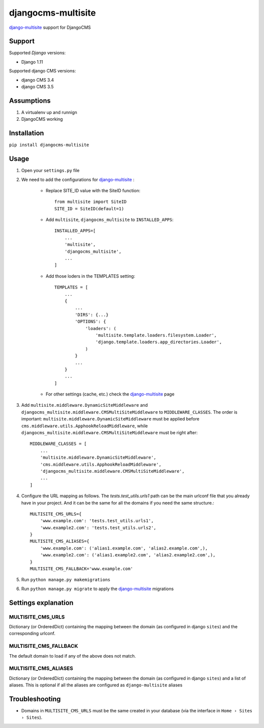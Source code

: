 ===================
djangocms-multisite
===================

`django-multisite <https://github.com/ecometrica/django-multisite>`_ support for DjangoCMS

.. image:: https://img.shields.io/pypi/v/djangocms-multisite.svg?style=flat-square
    :target: https://pypi.python.org/pypi/djangocms-multisite
    :alt: Latest PyPI version

.. image:: https://img.shields.io/pypi/pyversions/djangocms-multisite.svg?style=flat-square
    :target: https://pypi.python.org/pypi/djangocms-multisite
    :alt: Python versions

Support
=======

Supported *Django* versions:

* Django 1.11

Supported django CMS versions:

* django CMS 3.4
* django CMS 3.5

Assumptions
===========

#. A virtualenv up and runnign
#. DjangoCMS working

Installation
============

``pip install djangocms-multisite``

Usage
=====

#. Open your ``settings.py`` file

#. We need to add the configurations for `django-multisite <https://github.com/ecometrica/django-multisite>`_ :

    * Replace SITE_ID value with the SiteID function::

        from multisite import SiteID
        SITE_ID = SiteID(default=1)

    * Add ``multisite``, ``djangocms_multisite`` to ``INSTALLED_APPS``::

        INSTALLED_APPS=[
            ...
            'multisite',
            'djangocms_multisite',
            ...
        ]
    * Add those loders in the TEMPLATES setting::

        TEMPLATES = [
            ...
            {
                ...
                'DIRS': {...}
                'OPTIONS': {
                    'loaders': (
                        'multisite.template.loaders.filesystem.Loader',
                        'django.template.loaders.app_directories.Loader',
                    )
                }
                ...
            }
            ...
        ]

    * For other settings (cache, etc.) check the `django-multisite <https://github.com/ecometrica/django-multisite>`_ page

#. Add ``multisite.middleware.DynamicSiteMiddleware`` and ``djangocms_multisite.middleware.CMSMultiSiteMiddleware`` to ``MIDDLEWARE_CLASSES``. The order is important: ``multisite.middleware.DynamicSiteMiddleware`` must be applied before ``cms.middleware.utils.ApphookReloadMiddleware``, while ``djangocms_multisite.middleware.CMSMultiSiteMiddleware`` must be right after::

    MIDDLEWARE_CLASSES = [
        ...
        'multisite.middleware.DynamicSiteMiddleware',
        'cms.middleware.utils.ApphookReloadMiddleware',
        'djangocms_multisite.middleware.CMSMultiSiteMiddleware',
        ...
    ]

#. Configure the URL mapping as follows. The `tests.test_utils.urls1` path can be the main urlconf file that you already have in your project. And it can be the same for all the domains if you need the same structure.::

    MULTISITE_CMS_URLS={
        'www.example.com': 'tests.test_utils.urls1',
        'www.example2.com': 'tests.test_utils.urls2',
    }
    MULTISITE_CMS_ALIASES={
        'www.example.com': ('alias1.example.com', 'alias2.example.com',),
        'www.example2.com': ('alias1.example2.com', 'alias2.example2.com',),
    }
    MULTISITE_CMS_FALLBACK='www.example.com'

#. Run ``python manage.py makemigrations``

#. Run ``python manage.py migrate`` to apply the `django-multisite <https://github.com/ecometrica/django-multisite>`_ migrations


Settings explanation
====================

MULTISITE_CMS_URLS
^^^^^^^^^^^^^^^^^^

Dictionary (or OrderedDict) containing the mapping between the domain (as configured in django
``sites``) and the corresponding urlconf.

MULTISITE_CMS_FALLBACK
^^^^^^^^^^^^^^^^^^^^^^

The default domain to load if any of the above does not match.

MULTISITE_CMS_ALIASES
^^^^^^^^^^^^^^^^^^^^^

Dictionary (or OrderedDict) containing the mapping between the domain (as configured in django
``sites``) and a list of aliases. This is optional if all the aliases are configured as
``django-multisite`` aliases

Troubleshooting
===============

* Domains in ``MULTISITE_CMS_URLS`` must be the same created in your database (via the interface in ``Home › Sites › Sites``).
